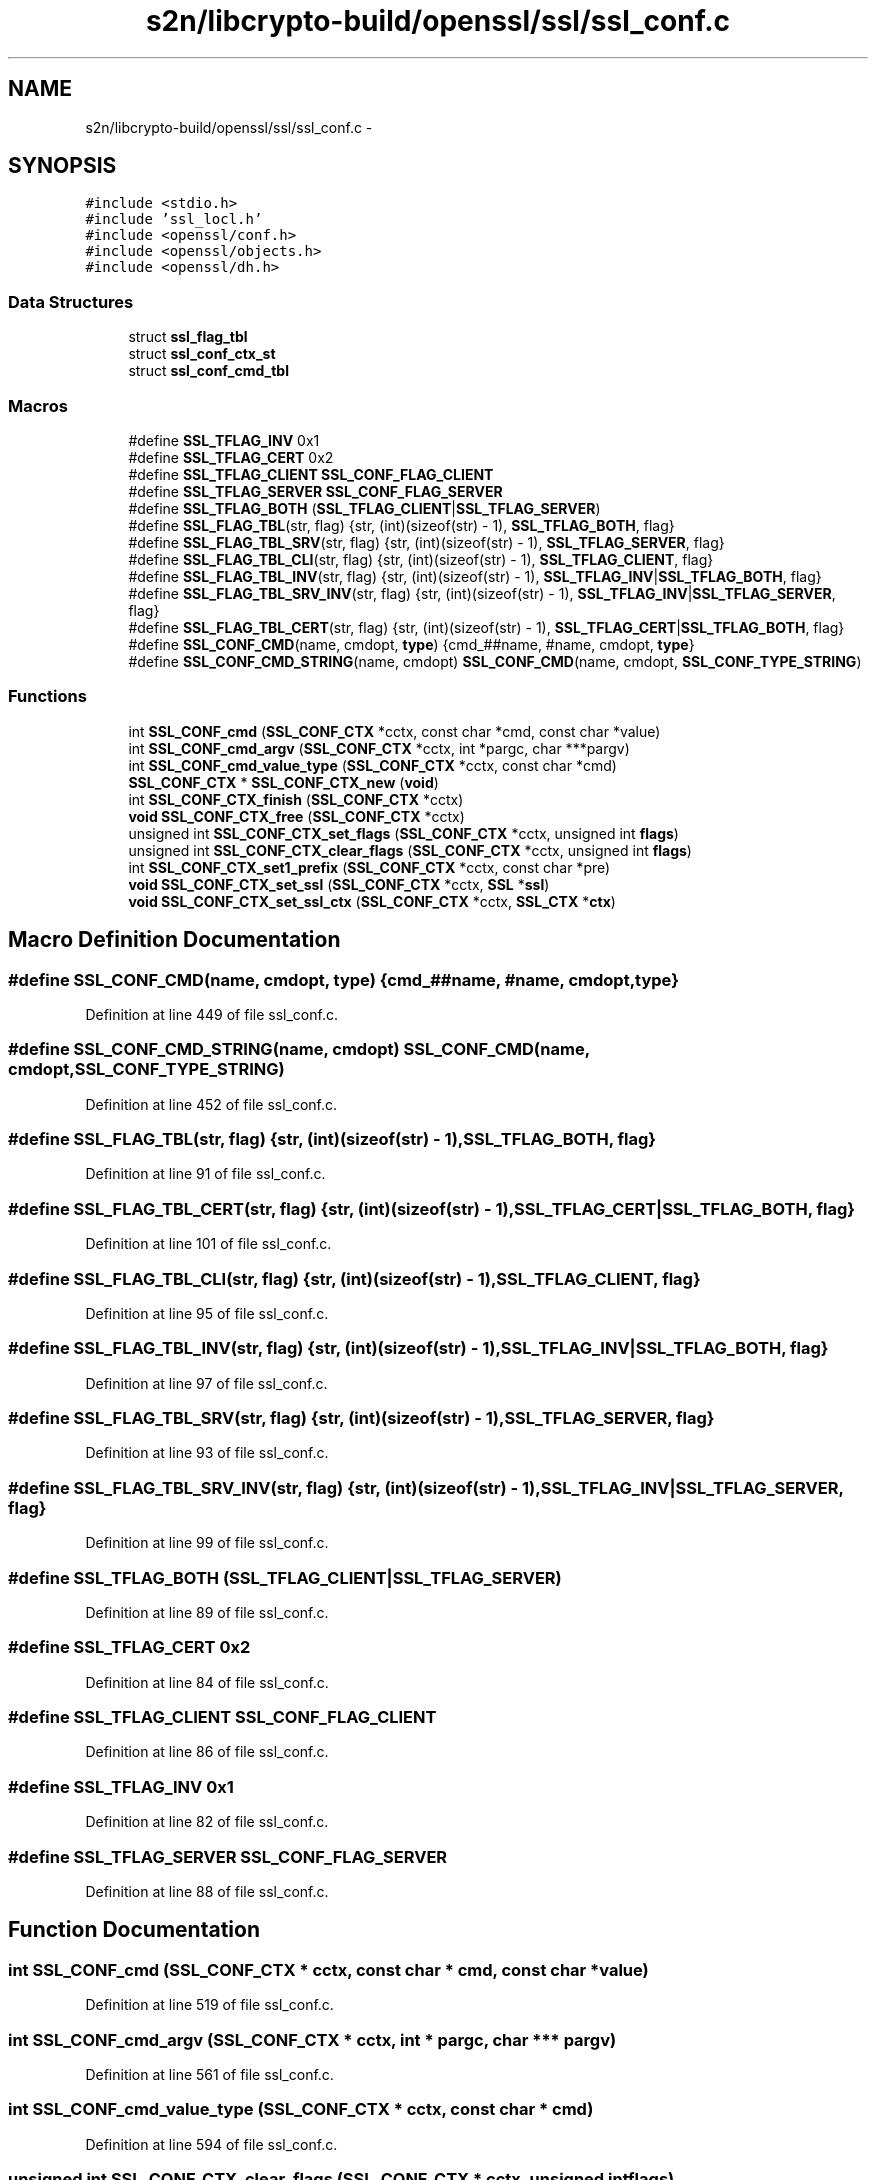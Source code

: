.TH "s2n/libcrypto-build/openssl/ssl/ssl_conf.c" 3 "Thu Jun 30 2016" "s2n-openssl-doxygen" \" -*- nroff -*-
.ad l
.nh
.SH NAME
s2n/libcrypto-build/openssl/ssl/ssl_conf.c \- 
.SH SYNOPSIS
.br
.PP
\fC#include <stdio\&.h>\fP
.br
\fC#include 'ssl_locl\&.h'\fP
.br
\fC#include <openssl/conf\&.h>\fP
.br
\fC#include <openssl/objects\&.h>\fP
.br
\fC#include <openssl/dh\&.h>\fP
.br

.SS "Data Structures"

.in +1c
.ti -1c
.RI "struct \fBssl_flag_tbl\fP"
.br
.ti -1c
.RI "struct \fBssl_conf_ctx_st\fP"
.br
.ti -1c
.RI "struct \fBssl_conf_cmd_tbl\fP"
.br
.in -1c
.SS "Macros"

.in +1c
.ti -1c
.RI "#define \fBSSL_TFLAG_INV\fP   0x1"
.br
.ti -1c
.RI "#define \fBSSL_TFLAG_CERT\fP   0x2"
.br
.ti -1c
.RI "#define \fBSSL_TFLAG_CLIENT\fP   \fBSSL_CONF_FLAG_CLIENT\fP"
.br
.ti -1c
.RI "#define \fBSSL_TFLAG_SERVER\fP   \fBSSL_CONF_FLAG_SERVER\fP"
.br
.ti -1c
.RI "#define \fBSSL_TFLAG_BOTH\fP   (\fBSSL_TFLAG_CLIENT\fP|\fBSSL_TFLAG_SERVER\fP)"
.br
.ti -1c
.RI "#define \fBSSL_FLAG_TBL\fP(str,  flag)   {str, (int)(sizeof(str) \- 1), \fBSSL_TFLAG_BOTH\fP, flag}"
.br
.ti -1c
.RI "#define \fBSSL_FLAG_TBL_SRV\fP(str,  flag)   {str, (int)(sizeof(str) \- 1), \fBSSL_TFLAG_SERVER\fP, flag}"
.br
.ti -1c
.RI "#define \fBSSL_FLAG_TBL_CLI\fP(str,  flag)   {str, (int)(sizeof(str) \- 1), \fBSSL_TFLAG_CLIENT\fP, flag}"
.br
.ti -1c
.RI "#define \fBSSL_FLAG_TBL_INV\fP(str,  flag)   {str, (int)(sizeof(str) \- 1), \fBSSL_TFLAG_INV\fP|\fBSSL_TFLAG_BOTH\fP, flag}"
.br
.ti -1c
.RI "#define \fBSSL_FLAG_TBL_SRV_INV\fP(str,  flag)   {str, (int)(sizeof(str) \- 1), \fBSSL_TFLAG_INV\fP|\fBSSL_TFLAG_SERVER\fP, flag}"
.br
.ti -1c
.RI "#define \fBSSL_FLAG_TBL_CERT\fP(str,  flag)   {str, (int)(sizeof(str) \- 1), \fBSSL_TFLAG_CERT\fP|\fBSSL_TFLAG_BOTH\fP, flag}"
.br
.ti -1c
.RI "#define \fBSSL_CONF_CMD\fP(name,  cmdopt,  \fBtype\fP)   {cmd_##name, #name, cmdopt, \fBtype\fP}"
.br
.ti -1c
.RI "#define \fBSSL_CONF_CMD_STRING\fP(name,  cmdopt)   \fBSSL_CONF_CMD\fP(name, cmdopt, \fBSSL_CONF_TYPE_STRING\fP)"
.br
.in -1c
.SS "Functions"

.in +1c
.ti -1c
.RI "int \fBSSL_CONF_cmd\fP (\fBSSL_CONF_CTX\fP *cctx, const char *cmd, const char *value)"
.br
.ti -1c
.RI "int \fBSSL_CONF_cmd_argv\fP (\fBSSL_CONF_CTX\fP *cctx, int *pargc, char ***pargv)"
.br
.ti -1c
.RI "int \fBSSL_CONF_cmd_value_type\fP (\fBSSL_CONF_CTX\fP *cctx, const char *cmd)"
.br
.ti -1c
.RI "\fBSSL_CONF_CTX\fP * \fBSSL_CONF_CTX_new\fP (\fBvoid\fP)"
.br
.ti -1c
.RI "int \fBSSL_CONF_CTX_finish\fP (\fBSSL_CONF_CTX\fP *cctx)"
.br
.ti -1c
.RI "\fBvoid\fP \fBSSL_CONF_CTX_free\fP (\fBSSL_CONF_CTX\fP *cctx)"
.br
.ti -1c
.RI "unsigned int \fBSSL_CONF_CTX_set_flags\fP (\fBSSL_CONF_CTX\fP *cctx, unsigned int \fBflags\fP)"
.br
.ti -1c
.RI "unsigned int \fBSSL_CONF_CTX_clear_flags\fP (\fBSSL_CONF_CTX\fP *cctx, unsigned int \fBflags\fP)"
.br
.ti -1c
.RI "int \fBSSL_CONF_CTX_set1_prefix\fP (\fBSSL_CONF_CTX\fP *cctx, const char *pre)"
.br
.ti -1c
.RI "\fBvoid\fP \fBSSL_CONF_CTX_set_ssl\fP (\fBSSL_CONF_CTX\fP *cctx, \fBSSL\fP *\fBssl\fP)"
.br
.ti -1c
.RI "\fBvoid\fP \fBSSL_CONF_CTX_set_ssl_ctx\fP (\fBSSL_CONF_CTX\fP *cctx, \fBSSL_CTX\fP *\fBctx\fP)"
.br
.in -1c
.SH "Macro Definition Documentation"
.PP 
.SS "#define SSL_CONF_CMD(name, cmdopt, \fBtype\fP)   {cmd_##name, #name, cmdopt, \fBtype\fP}"

.PP
Definition at line 449 of file ssl_conf\&.c\&.
.SS "#define SSL_CONF_CMD_STRING(name, cmdopt)   \fBSSL_CONF_CMD\fP(name, cmdopt, \fBSSL_CONF_TYPE_STRING\fP)"

.PP
Definition at line 452 of file ssl_conf\&.c\&.
.SS "#define SSL_FLAG_TBL(str, flag)   {str, (int)(sizeof(str) \- 1), \fBSSL_TFLAG_BOTH\fP, flag}"

.PP
Definition at line 91 of file ssl_conf\&.c\&.
.SS "#define SSL_FLAG_TBL_CERT(str, flag)   {str, (int)(sizeof(str) \- 1), \fBSSL_TFLAG_CERT\fP|\fBSSL_TFLAG_BOTH\fP, flag}"

.PP
Definition at line 101 of file ssl_conf\&.c\&.
.SS "#define SSL_FLAG_TBL_CLI(str, flag)   {str, (int)(sizeof(str) \- 1), \fBSSL_TFLAG_CLIENT\fP, flag}"

.PP
Definition at line 95 of file ssl_conf\&.c\&.
.SS "#define SSL_FLAG_TBL_INV(str, flag)   {str, (int)(sizeof(str) \- 1), \fBSSL_TFLAG_INV\fP|\fBSSL_TFLAG_BOTH\fP, flag}"

.PP
Definition at line 97 of file ssl_conf\&.c\&.
.SS "#define SSL_FLAG_TBL_SRV(str, flag)   {str, (int)(sizeof(str) \- 1), \fBSSL_TFLAG_SERVER\fP, flag}"

.PP
Definition at line 93 of file ssl_conf\&.c\&.
.SS "#define SSL_FLAG_TBL_SRV_INV(str, flag)   {str, (int)(sizeof(str) \- 1), \fBSSL_TFLAG_INV\fP|\fBSSL_TFLAG_SERVER\fP, flag}"

.PP
Definition at line 99 of file ssl_conf\&.c\&.
.SS "#define SSL_TFLAG_BOTH   (\fBSSL_TFLAG_CLIENT\fP|\fBSSL_TFLAG_SERVER\fP)"

.PP
Definition at line 89 of file ssl_conf\&.c\&.
.SS "#define SSL_TFLAG_CERT   0x2"

.PP
Definition at line 84 of file ssl_conf\&.c\&.
.SS "#define SSL_TFLAG_CLIENT   \fBSSL_CONF_FLAG_CLIENT\fP"

.PP
Definition at line 86 of file ssl_conf\&.c\&.
.SS "#define SSL_TFLAG_INV   0x1"

.PP
Definition at line 82 of file ssl_conf\&.c\&.
.SS "#define SSL_TFLAG_SERVER   \fBSSL_CONF_FLAG_SERVER\fP"

.PP
Definition at line 88 of file ssl_conf\&.c\&.
.SH "Function Documentation"
.PP 
.SS "int SSL_CONF_cmd (\fBSSL_CONF_CTX\fP * cctx, const char * cmd, const char * value)"

.PP
Definition at line 519 of file ssl_conf\&.c\&.
.SS "int SSL_CONF_cmd_argv (\fBSSL_CONF_CTX\fP * cctx, int * pargc, char *** pargv)"

.PP
Definition at line 561 of file ssl_conf\&.c\&.
.SS "int SSL_CONF_cmd_value_type (\fBSSL_CONF_CTX\fP * cctx, const char * cmd)"

.PP
Definition at line 594 of file ssl_conf\&.c\&.
.SS "unsigned int SSL_CONF_CTX_clear_flags (\fBSSL_CONF_CTX\fP * cctx, unsigned int flags)"

.PP
Definition at line 643 of file ssl_conf\&.c\&.
.SS "int SSL_CONF_CTX_finish (\fBSSL_CONF_CTX\fP * cctx)"

.PP
Definition at line 623 of file ssl_conf\&.c\&.
.SS "\fBvoid\fP SSL_CONF_CTX_free (\fBSSL_CONF_CTX\fP * cctx)"

.PP
Definition at line 628 of file ssl_conf\&.c\&.
.SS "\fBSSL_CONF_CTX\fP* SSL_CONF_CTX_new (\fBvoid\fP)"

.PP
Definition at line 605 of file ssl_conf\&.c\&.
.SS "int SSL_CONF_CTX_set1_prefix (\fBSSL_CONF_CTX\fP * cctx, const char * pre)"

.PP
Definition at line 649 of file ssl_conf\&.c\&.
.SS "unsigned int SSL_CONF_CTX_set_flags (\fBSSL_CONF_CTX\fP * cctx, unsigned int flags)"

.PP
Definition at line 637 of file ssl_conf\&.c\&.
.SS "\fBvoid\fP SSL_CONF_CTX_set_ssl (\fBSSL_CONF_CTX\fP * cctx, \fBSSL\fP * ssl)"

.PP
Definition at line 667 of file ssl_conf\&.c\&.
.SS "\fBvoid\fP SSL_CONF_CTX_set_ssl_ctx (\fBSSL_CONF_CTX\fP * cctx, \fBSSL_CTX\fP * ctx)"

.PP
Definition at line 680 of file ssl_conf\&.c\&.
.SH "Author"
.PP 
Generated automatically by Doxygen for s2n-openssl-doxygen from the source code\&.
